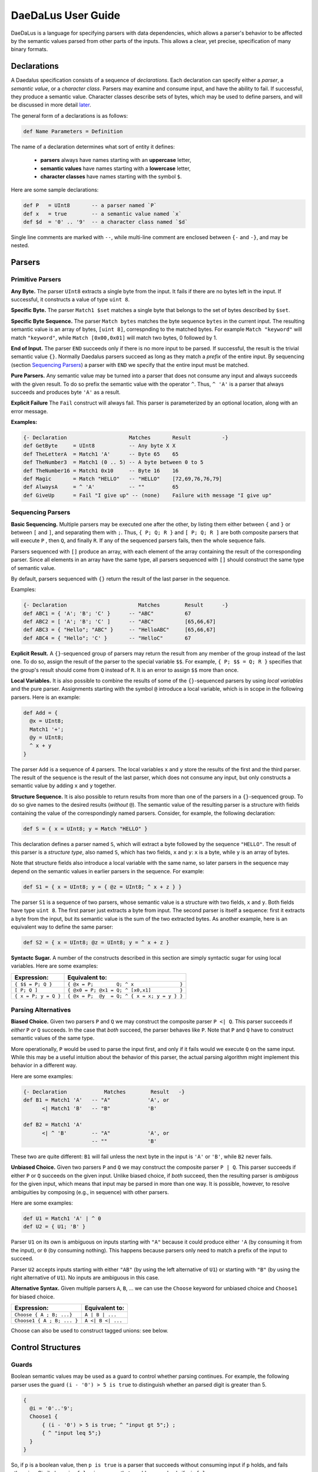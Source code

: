 *******************
DaeDaLus User Guide
*******************

DaeDaLus is a language for specifying parsers with data dependencies,
which allows a parser's behavior to be affected by the semantic values
parsed from other parts of the inputs.  This allows a clear, yet precise,
specification of many binary formats.


Declarations
============

A Daedalus specification consists of a sequence of *declarations*.
Each declaration can specify either a *parser*, a *semantic value*, or
a *character class*.  Parsers may examine and consume input, and have
the ability to fail.  If successful, they produce a semantic value.
Character classes describe sets of bytes, which may be used to define
parsers, and will be discussed in more detail `later
<character_classes_>`_.

The general form of a declarations is as follows:

.. code-block:: Daedalus

  def Name Parameters = Definition

The name of a declaration determines what sort of entity it defines:

  * **parsers** always have names starting with an **uppercase** letter,
  * **semantic values** have names starting with a **lowercase** letter,
  * **character classes** have names starting with the symbol ``$``.

Here are some sample declarations:

.. code-block:: Daedalus

  def P   = UInt8       -- a parser named `P`
  def x   = true        -- a semantic value named `x`
  def $d  = '0' .. '9'  -- a character class named `$d`

Single line comments are marked with ``--``, while multi-line comment are
enclosed between ``{-`` and ``-}``, and may be nested.


Parsers
=======


Primitive Parsers
-----------------

**Any Byte.** The parser ``UInt8`` extracts a single byte from the input.
It fails if there are no bytes left in the input.  If successful, it constructs
a value of type ``uint 8``.

**Specific Byte.** The parser ``Match1 $set`` matches a single byte that
belongs to the set of bytes described by ``$set``.

**Specific Byte Sequence.** The parser ``Match bytes`` matches the byte
sequence ``bytes`` in the current input. The resulting semantic value is an
array of bytes, ``[uint 8]``, correspnding to the matched bytes.
For example ``Match "keyword"`` will match ``"keyword"``, while
``Match [0x00,0x01]`` will match two bytes, 0 followed by 1.

**End of Input.** The parser ``END`` succeeds only if there is no more input
to be parsed.  If successful, the result is the trivial semantic value ``{}``.
Normally Daedalus parsers succeed as long as they match a *prefix* of the
entire input.  By sequencing (section `Sequencing Parsers`_) a parser with
``END`` we specify that the entire input must be matched.

**Pure Parsers.** Any semantic value may be turned into a parser that does
not consume any input and always succeeds with the given result.  To do
so prefix the semantic value with the operator ``^``.  Thus, ``^ 'A'`` is
a parser that always succeeds and produces byte ``'A'`` as a result.

**Explicit Failure** The ``Fail`` construct will always fail.  This
parser is parameterized by an optional location, along with an error
message.

**Examples:**

.. code-block:: Daedalus

  {- Declaration                    Matches       Result          -}
  def GetByte     = UInt8           -- Any byte X X
  def TheLetterA  = Match1 'A'      -- Byte 65    65
  def TheNumber3  = Match1 (0 .. 5) -- A byte between 0 to 5
  def TheNumber16 = Match1 0x10     -- Byte 16    16
  def Magic       = Match "HELLO"   -- "HELLO"    [72,69,76,76,79]
  def AlwaysA     = ^ 'A'           -- ""         65
  def GiveUp      = Fail "I give up" -- (none)    Failure with message "I give up"

Sequencing Parsers
------------------

**Basic Sequencing.** Multiple parsers may be executed one after the other,
by listing them either between ``{`` and ``}`` or between ``[`` and ``]``,
and separating them with ``;``.  Thus, ``{ P; Q; R }`` and ``[ P; Q; R ]`` are
both composite parsers that will execute ``P`` , then ``Q``, and finally ``R``.
If any of the sequenced parsers fails, then the whole sequence fails.

Parsers sequenced with ``[]`` produce an array, with each element of the
array containing the result of the corresponding parser.
Since all elements in an array have the same type, all parsers sequenced
with ``[]`` should construct the same type of semantic value.

By default, parsers sequenced with ``{}`` return the result of the last
parser in the sequence.

Examples:

.. code-block:: Daedalus

  {- Declaration                       Matches        Result      -}
  def ABC1 = { 'A'; 'B'; 'C' }      -- "ABC"          67
  def ABC2 = [ 'A'; 'B'; 'C' ]      -- "ABC"          [65,66,67]
  def ABC3 = { "Hello"; "ABC" }     -- "HelloABC"     [65,66,67]
  def ABC4 = { "Hello"; 'C' }       -- "HelloC"       67

**Explicit Result.** A ``{}``-sequenced group of parsers may return
the result from any member of the group instead of the last one.  To do so,
assign the result of the parser to the special variable ``$$``.  For example,
``{ P; $$ = Q; R }`` specifies that the group's result should come from
``Q`` instead of ``R``.   It is an error to assign ``$$`` more than once.


**Local Variables.** It is also possible to combine the results of some
of the ``{}``-sequenced parsers by using *local variables* and the pure parser.
Assignments starting with the symbol ``@`` introduce a local variable,
which is in scope in the following parsers.  Here is an example:

.. code-block:: Daedalus

  def Add = {
    @x = UInt8;
    Match1 '+';
    @y = UInt8;
    ^ x + y
  }

The parser ``Add`` is a sequence of 4 parsers.  The local variables ``x``
and ``y`` store the results of the first and the third parser.  The result
of the sequence is the result of the last parser, which does not consume
any input, but only constructs a semantic value by adding ``x`` and ``y``
together.

**Structure Sequence.** It is also possible to return results from more than
one of the parsers in a ``{}``-sequenced group.  To do so give names to the
desired results (*without* ``@``).  The semantic value of the resulting parser
is a structure with fields containing the value of the correspondingly
named parsers.  Consider, for example, the following declaration:

.. code-block:: Daedalus

  def S = { x = UInt8; y = Match "HELLO" }

This declaration defines a parser named ``S``, which will extract a
byte followed by the sequence ``"HELLO"``. The result of this parser is
a *structure type*, also named ``S``, which has two fields, ``x`` and ``y``:
``x`` is a byte, while ``y`` is an array of bytes.

Note that structure fields also introduce a local variable with the same name,
so later parsers in the sequence may depend on the semantic values in
earlier parsers in the sequence.  For example:

.. code-block:: Daedalus

  def S1 = { x = UInt8; y = { @z = UInt8; ^ x + z } }

The parser ``S1`` is a sequence of two parsers, whose semantic value
is a structure with two fields, ``x`` and ``y``.  Both fields have type
``uint 8``.  The first parser just extracts a byte from input.  The second
parser is itself a sequence: first it extracts a byte from the input,
but its semantic value is the sum of the two extracted bytes.  As another
example, here is an equivalent way to define the same parser:

.. code-block:: Daedalus

  def S2 = { x = UInt8; @z = UInt8; y = ^ x + z }


**Syntactc Sugar.** A number of the constructs described in this section are
simply syntactic sugar for using local variables.  Here are some examples:

+----------------------+-------------------------------------------------+
| Expression:          |  Equivalent to:                                 |
+======================+=================================================+
| ``{ $$ = P; Q }``    | ``{ @x = P;        Q; ^ x                }``    |
+----------------------+-------------------------------------------------+
| ``[ P; Q ]``         | ``{ @x0 = P; @x1 = Q; ^ [x0,x1]          }``    |
+----------------------+-------------------------------------------------+
| ``{ x = P; y = Q }`` | ``{ @x = P;  @y  = Q; ^ { x = x; y = y } }``    |
+----------------------+-------------------------------------------------+


Parsing Alternatives
--------------------

**Biased Choice.** Given two parsers ``P`` and ``Q`` we may construct
the composite parser ``P <| Q``.   This parser succeeds if *either*
``P`` *or* ``Q`` succeeds. In the case that *both* succeed, the parser behaves
like ``P``.  Note that ``P`` and ``Q`` have to construct semantic values of
the same type.

More operationally, ``P`` would be used to parse the input first,
and only if it fails would we execute ``Q`` on the same input.  While this
may be a useful intuition about the behavior of this parser, the actual
parsing algorithm might implement this behavior in a different way.

Here are some examples:

.. code-block:: Daedalus

  {- Declaration            Matches        Result   -}
  def B1 = Match1 'A'   -- "A"            'A', or
        <| Match1 'B'   -- "B"            'B'

  def B2 = Match1 'A'
        <| ^ 'B'        -- "A"            'A', or
                        -- ""             'B'

These two are quite different:  ``B1`` will fail unless the
next byte in the input is ``'A'`` or ``'B'``, while ``B2`` never fails.


**Unbiased Choice.** Given two parsers ``P`` and ``Q`` we may construct
the composite parser ``P | Q``.  This parser succeeds if either ``P`` or ``Q``
succeeds on the given input.   Unlike biased choice, if *both* succeed,
then the resulting parser is *ambigous* for the given input, which means
that input may be parsed in more than one way.  It is possible, however, to
resolve ambiguities by composing (e.g., in sequence) with other parsers.

Here are some examples:

.. code-block:: Daedalus

  def U1 = Match1 'A' | ^ 0
  def U2 = { U1; 'B' }

Parser ``U1`` on its own is ambiguous on inputs starting with ``"A"`` because
it could produce either ``'A`` (by consuming it from the input),
or ``0`` (by consuming nothing).  This happens because parsers only need
to match a prefix of the input to succeed.

Parser ``U2`` accepts inputs starting with either ``"AB"`` (by using the
left alternative of ``U1``) or starting with ``"B"`` (by using the right
alternative of ``U1``).  No inputs are ambiguous in this case.



**Alternative Syntax.** Given multiple parsers ``A``, ``B``, ... we can use 
the ``Choose`` keyword for unbiased choice and ``Choose1`` for biased choice. 

+---------------------------+-------------------+ 
| Expression:               | Equivalent to:    | 
+===========================+===================+ 
| ``Choose { A ; B; ...}``  | ``A | B | ...``   | 
+---------------------------+-------------------+ 
| ``Choose1 { A ; B; ... }``| ``A <| B <| ...`` |
+---------------------------+-------------------+

Choose can also be used to construct tagged unions: see below. 


Control Structures 
==================

Guards
------

Boolean semantic values may be used as a guard to control whether parsing
continues. For example, the following parser uses the guard
``(i - '0') > 5 is true`` to distinguish whether an parsed digit is
greater than 5.

.. code-block:: Daedalus 

  {
    @i = '0'..'9';
    Choose1 { 
        { (i - '0') > 5 is true; ^ "input gt 5";} ; 
        { ^ "input leq 5";}
    }
  }

So, if ``p`` is a boolean value, then ``p is true`` is a parser that
succeeds without consuming input if ``p`` holds, and fails otherwise.
Similarly, ``p is false`` is a parser that would succeed only
if ``p`` is ``false``.



``for`` loops
-------------

The ``for`` construct can be used to iterate over collections (arrays
and dictionaries).  A for-loop declares a local variable representing
the accumulated result of the computation, and a variable that is
bound to the elements of the collection.  The body may be a parser, or
a semantic value.  For example, the following expression sums the
values in an array of integers:

.. code-block:: Daedalus 

  for (val = 0 : int; v in [1,2,3]) 
    val + v
    
Here, ``val`` is initially bound to ``0``. Each iteration of the loop binds
``v`` to the current element of the sequence, then computes the value of the
body, ``val + v``. This returned value is the updated value of ``val``.

Another way to understand how this works is to see the following expression,
which is the result of one step of evaluation: 

.. code-block:: Daedalus 

  for (val = 1; v in [2, 3]) 
    val + v

``for`` supports an alternative form which binds both the index and
value of a collection. For example, the following loop multiplies 
each element in the sequence by its index: 

.. code-block:: Daedalus 

  for (val = 0; i,v in [1,2,3]) 
    val + (i * v)  

This construct is also useful when iterating over the contents of
dictionaries, where the index is bound to the key.  The following
loop is a parser which fails when the value is less than the key:

.. code-block:: Daedalus 

  for (val = 0; k,v in d) 
    k <= v is true

    
Map
---

Daedalus supports another iteration construct, ``map``. This performs an operation on each 
element of a sequence, resulting in a sequence of results. For example, the following code 
doubles each element in an array: 

.. code-block:: Daedalus

  map (x in [1:int, 2, 3]) 
    2 * x

The ``map`` construct can be used to parse a sequence of blocks, based on a
sequence of values. For example the following code parses blocks of the form ``0AAA...``, 
with the number of ``'A'`` characters dicated by the input sequence. 

.. code-block:: Daedalus 

  map (x in [1, 2, 3]) {
    Match1 '0'; 
    Many x (Match1 'A');
  }

Just as with ``for``, the map construct has an alternative form that includes both 
sequence indexes and values: 

.. code-block:: Daedalus 

  map (i,x in [5, 2, 1]) {
    Match1 '0'; 
    len       = ^ { index = i, elem = x };
    something = Many x (Match1 'A');
  }


Unions and Case Distinction
---------------------------

Daedalus supports tagged unions and case distinction on unions. The way to
construct a union is to use ``Choose``. For example, the following parser
constructs a union with possible tags ``good`` and ``bad``,
depending on whether the input character is ``'G'`` or ``'B'``. 

.. code-block:: Daedalus 

  Choose { 
    good = 'G';
    bad = 'B'; 
  }

It is also possible to construct a union literal using ``{| good = 'G' |}``.
Note however that the compiler will reject programs where it cannot infer
the resulting type of the union.  In such cases, you'd need to provide
an explicit type signature.

Given a union ``u`` and tag name ``t``, the guard ``u is t`` succeeds
if the union has the correct tag. This can be used to control parser
control flow, as in the following example: 

.. code-block:: Daedalus 

  { 
    @res = Choose { 
      good = 'G';
      bad = 'B'; 
    }; 
    Choose { 
      {res is good; ^ "Success!"}; 
      {res is bad; ^ "Failure!"}; 
    } 
  }

The result of a succesful ``is`` guard is the value of the union
element.  For example

.. code-block:: Daedalus 

  { 
    @res = Choose { 
      good = { 'G'; Many (Match1 'a' .. 'z') };
      bad =   'B' ;
    }; 
    Choose { 
      { @msg = res is good; ^ (concat [ "Success!", msg])}; 
      { res is bad; ^ "Failure!" }; 
    }
  }

  
Commit
------

Normally, at the point a parser fails, Daedalus will backtrack to a choice point 
and try an alternative parser. The ``commit`` guard acts as a cut-point and prevents
backtracking. For example, the following code cannot parse the string ``"AC"`` 
because parsing ``'A'`` and the subsequent ``commit`` will prevent backtracking 
reaching the alternative branch. 

.. code-block:: Daedalus 

  Choose1 { 
    { Match1 'A'; commit; Match1 'B' }; 
    { Match1 'A'; Match1 'C' }  -- Can't happen 
  }

The ``try`` construct converts commit failure into parser failure.  A
commit failure will propagate until it hits an enclosing ``try``
construct, or until it escapes the top-level definition.
  
Option type 
-----------

Daedalus supports the special polymorphic type ``maybe A``, which has possible 
values ``nothing`` and ``just i``, for some value of type ``A``.
The ``is`` guard can be used to identify which case holds.

.. code-block:: Daedalus 

  { 
    @res = 
      {@l = Match1 ('A'..'Z'); ^ just l}
        <|
      {^ nothing};
    r = res is just
  }

The above example could also be written using the builtin ``Optional`` parser.

.. code-block:: Daedalus 

  { 
    @res = Optional (Match1 'A'..'Z');
    r = res is just
  }

Semantic Values
===============

If successful, a parser produces a semantic value, which describes the
input in some way useful to the application invoking the parser.
In addition, semantic values may be used to control how other parts of the
input are to be parsed.  Daedalus has a number of built-in semantic values
types, and allows for user-defined record and union types.

Booleans
--------

The type ``bool`` classifies the usual boolean values ``true`` and ``false``.

The operator ``!`` may be used to negate a boolean value.

Boolean values may be compared for equality using ``==``.




Numeric Types
-------------

Daedalus supports a variety of numeric types: ``int``, ``uint N``, and
``sint N``, the latter two being families of types indexed by a number.
The type ``int`` classifies integers of arbitrary size.
The ``uint N`` classify unsigned numbers that can be represented using ``N``
bits and ``sint N`` is for signed numbers that can be represented
in ``N`` bits.

Literals of the numeric types may written either using decimal or hexadecimal
notation (e.g., ``10`` or ``0xA``).  The type of a literal can be inferred
from the context (e.g., ``10`` can be used as both ``int`` a ``uint 8``).

Numeric types support basic arithmetic: addition, subtraction, 
multiplication, division, and modulus using the usual operators
``+``,``-``,``*``,``/``, and ``%``.  DaeDaLus also supports shift
operations ``<<`` and ``>>``.
These operations are overloaded and can be used on all numeric types,
with the restriction that the inputs and the outputs must be of the
same type.  

Numeric types can also be compared for equality, using ``==`` and ordering
using ``<``, ``<=``, ``>``, and ``>=``.

Unsigned integers may also be treated as bit-vectors, and support various
bitwise operations: complement: ``~``; exclusive-or ``^``; and bitwise-and ``&``.

Unsigned numbers can also be appended to other numbers via the
``#`` and ``<#`` operator.  To see the difference between the two,
consider two bitvectors ``(x : uint A)`` and ``(y : uint B)``.
The result of ``x # y`` is a bitvector of type ``A + B`` with
``x`` in the more significatn bits, and ``y`` in the less significant bits.
The result of ``x <# y`` is a bitvector of type ``A`` that contains
``x # y`` but truncated to the ``A`` less significatn bits.



Stream manipulation
===================

Daedalus parsers operate on an *input stream*, which by default is the input
data to the parser. However, the input stream can be manipulated directly. For example, 
we can write a parser function which runs two different parsers on the same stream. 

.. code-block:: Daedalus 

  def ParseTwice P1 P2 = {
    @cur = GetStream; 
    p1result = P1; 
    SetStream cur; 
    p2result = P2; 
  }

By manipulating the stream, we can also run a parser on a fixed-size sub-stream.
The following parser parses a size-n chunk which begins with a sequence of
letters, and then is filled with spaces: 

.. code-block:: Daedalus 

  def LetterFill n = { 
    @cur = GetStream; 
    @this = Take n cur; 
    @next = Drop n cur; 
    SetStream this; 
    $$ = { $$ = Many (Match1 ('A'..'Z'))
            Many (Match1 ' '); 
            END; }; 
    SetStream next; 
  }

It is also possible to directly access the current position in the stream using
``Offset``. This can be used to calculate how many characters were read by a
particular parser: 

.. code-block:: Daedalus 

  def OffsetTest = { 
      a = Offset; 
      Match "AA";
      b = Offset; 
      Match "AAA"; 
      c = Offset; 
  }
  -- Result: { a:0, b:2, c:5 } 

The ``arrayStream`` operator converts an array into a stream:

.. code-block:: Daedalus 

  def CatStream a b = { 
      SetStream (arrayStream (concat [a, b]));
      Match "AA";
      Match "BBB";
      ^ {}
  }

This example will succeed if the concatenation of the arrays ``a`` and
``b`` starts with the string ``"AABBB"``.


Types
=====




.. _character_classes:

Character Classes
=================


External Declarations
=====================





